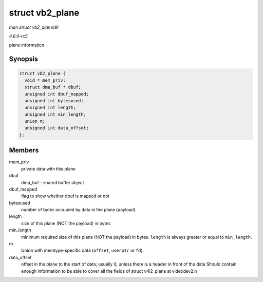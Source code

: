 .. -*- coding: utf-8; mode: rst -*-

.. _API-struct-vb2-plane:

================
struct vb2_plane
================

*man struct vb2_plane(9)*

*4.6.0-rc5*

plane information


Synopsis
========

.. code-block:: c

    struct vb2_plane {
      void * mem_priv;
      struct dma_buf * dbuf;
      unsigned int dbuf_mapped;
      unsigned int bytesused;
      unsigned int length;
      unsigned int min_length;
      union m;
      unsigned int data_offset;
    };


Members
=======

mem_priv
    private data with this plane

dbuf
    dma_buf - shared buffer object

dbuf_mapped
    flag to show whether dbuf is mapped or not

bytesused
    number of bytes occupied by data in the plane (payload)

length
    size of this plane (NOT the payload) in bytes

min_length
    minimum required size of this plane (NOT the payload) in bytes.
    ``length`` is always greater or equal to ``min_length``.

m
    Union with memtype-specific data (``offset``, ``userptr`` or
    ``fd``).

data_offset
    offset in the plane to the start of data; usually 0, unless there is
    a header in front of the data Should contain enough information to
    be able to cover all the fields of struct v4l2_plane at videodev2.h


.. ------------------------------------------------------------------------------
.. This file was automatically converted from DocBook-XML with the dbxml
.. library (https://github.com/return42/sphkerneldoc). The origin XML comes
.. from the linux kernel, refer to:
..
.. * https://github.com/torvalds/linux/tree/master/Documentation/DocBook
.. ------------------------------------------------------------------------------
